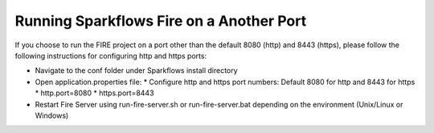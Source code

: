 Running Sparkflows Fire on a Another Port
-----------------------------------------

If you choose to run the FIRE project on a port other than the default 8080 (http) and 8443 (https), please follow the following instructions for configuring http and https ports:

* Navigate to the conf folder under Sparkflows install directory 
* Open application.properties file:
  * Configure http and https port numbers: Default 8080 for http and 8443 for https
  * http.port=8080
  * https.port=8443
* Restart Fire Server using run-fire-server.sh or run-fire-server.bat depending on the environment (Unix/Linux or Windows)




